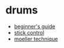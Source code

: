 * drums
- [[https://www.reddit.com/r/drums/comments/a8edv2/rdrums_beginners_guide/][beginner's guide]]
- [[https://drive.google.com/file/d/10oldyjyw-cndao4nmdzvvrgphrxj5afh/view][stick control]]
- [[https://www.youtube.com/watch?v=8mqnudmnt2k&t=105s][moeller technique]]
